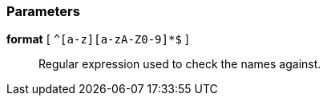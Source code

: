 === Parameters

*format* [ `+^[a-z][a-zA-Z0-9]*$+` ]::
  Regular expression used to check the names against.

